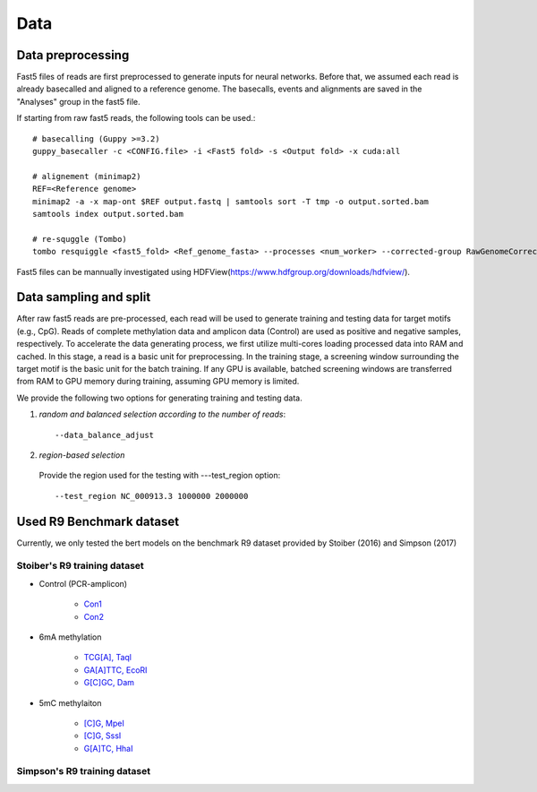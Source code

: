 .. _data_processing:

Data
=====================================

Data preprocessing
-------------------------------------
Fast5 files of reads are first preprocessed to generate inputs for neural networks.
Before that, we assumed each read is already basecalled and aligned to a reference genome.
The basecalls, events and alignments are saved in the "Analyses" group in the fast5 file.

If starting from raw fast5 reads, the following tools can be used.::

	# basecalling (Guppy >=3.2)
	guppy_basecaller -c <CONFIG.file> -i <Fast5 fold> -s <Output fold> -x cuda:all

	# alignement (minimap2)
	REF=<Reference genome>
	minimap2 -a -x map-ont $REF output.fastq | samtools sort -T tmp -o output.sorted.bam 
	samtools index output.sorted.bam 

	# re-squggle (Tombo)
	tombo resquiggle <fast5_fold> <Ref_genome_fasta> --processes <num_worker> --corrected-group RawGenomeCorrected_001 --basecall-group Basecall_1D_000 --overwrite

Fast5 files can be mannually investigated using HDFView(https://www.hdfgroup.org/downloads/hdfview/).


Data sampling and split
-------------------------------------
After raw fast5 reads are pre-processed, each read will be used to generate training and testing data
for target motifs (e.g., CpG).
Reads of complete methylation data and amplicon data (Control) are used as positive and negative samples, respectively.
To accelerate the data generating process, we first utilize multi-cores loading processed data into RAM and cached.
In this stage, a read is a basic unit for preprocessing.
In the training stage, a screening window surrounding the target motif is the basic unit for the batch training. 
If any GPU is available, batched screening windows are transferred from RAM to GPU memory during training, assuming GPU memory is limited.

We provide the following two options for generating training and testing data.

1. *random and balanced selection according to the number of reads*::

	--data_balance_adjust

2. *region-based selection*

  Provide the region used for the testing with ---test_region option::

  	--test_region NC_000913.3 1000000 2000000  


Used R9 Benchmark dataset
-------------------------------

Currently, we only tested the bert models on the benchmark R9 dataset provided by Stoiber (2016) and Simpson (2017)


Stoiber's R9 training dataset
~~~~~~~~~~~~~~~~~~~~~~~~~~~~

* Control (PCR-amplicon) 

	* `Con1 <http://s3.climb.ac.uk/nanopore-methylation/Control_lib1.tar>`__
	* `Con2 <http://s3.climb.ac.uk/nanopore-methylation/Control_lib3.tar>`__ 

* 6mA methylation

	* `TCG[A], Taql <http://s3.climb.ac.uk/nanopore-methylation/meth1_lib1.tar>`__
	* `GA[A]TTC, EcoRI <http://s3.climb.ac.uk/nanopore-methylation/meth4_lib1.tar>`__
	* `G[C]GC, Dam <http://s3.climb.ac.uk/nanopore-methylation/meth8_lib2.tar>`__

* 5mC methylaiton

	* `[C]G, MpeI <http://s3.climb.ac.uk/nanopore-methylation/meth9_lib2.tar>`__
	* `[C]G, SssI <http://s3.climb.ac.uk/nanopore-methylation/meth10_lib3.tar>`__
	* `G[A]TC, HhaI <http://s3.climb.ac.uk/nanopore-methylation/meth11_lib3.tar>`__

Simpson's R9 training dataset
~~~~~~~~~~~~~~~~~~~~~~~~~~~~